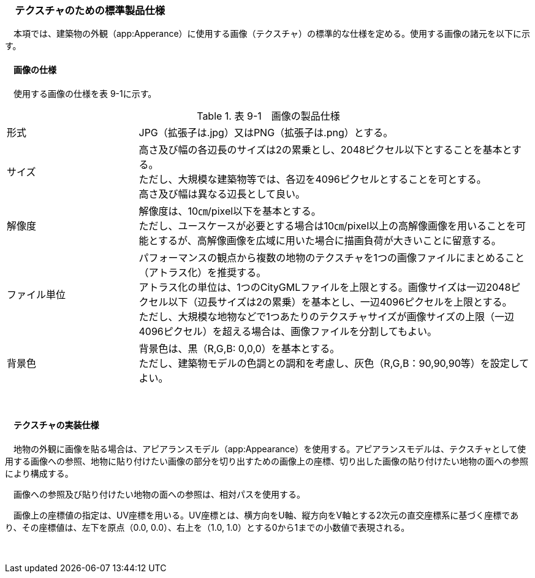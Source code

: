[[toc9_04]]
=== 　テクスチャのための標準製品仕様

　本項では、建築物の外観（app:Apperance）に使用する画像（テクスチャ）の標準的な仕様を定める。使用する画像の諸元を以下に示す。

[[toc9_04_01]]
==== 　画像の仕様

　使用する画像の仕様を表 9-1に示す。

[cols="1,3"]
.表 9-1　画像の製品仕様
|===
| 形式 | JPG（拡張子は.jpg）又はPNG（拡張子は.png）とする。
| サイズ
a| 高さ及び幅の各辺長のサイズは2の累乗とし、2048ピクセル以下とすることを基本とする。 +
ただし、大規模な建築物等では、各辺を4096ピクセルとすることを可とする。 +
高さ及び幅は異なる辺長として良い。

| 解像度
a| 解像度は、10㎝/pixel以下を基本とする。 +
ただし、ユースケースが必要とする場合は10㎝/pixel以上の高解像画像を用いることを可能とするが、高解像画像を広域に用いた場合に描画負荷が大きいことに留意する。

| ファイル単位
a| パフォーマンスの観点から複数の地物のテクスチャを1つの画像ファイルにまとめること（アトラス化）を推奨する。 +
アトラス化の単位は、1つのCityGMLファイルを上限とする。画像サイズは一辺2048ピクセル以下（辺長サイズは2の累乗）を基本とし、一辺4096ピクセルを上限とする。 +
ただし、大規模な地物などで1つあたりのテクスチャサイズが画像サイズの上限（一辺4096ピクセル）を超える場合は、画像ファイルを分割してもよい。

| 背景色
a| 背景色は、黒（R,G,B: 0,0,0）を基本とする。 +
ただし、建築物モデルの色調との調和を考慮し、灰色（R,G,B：90,90,90等）を設定してよい。

|===

　

[[toc9_04_02]]
==== 　テクスチャの実装仕様

　地物の外観に画像を貼る場合は、アピアランスモデル（app:Appearance）を使用する。アピアランスモデルは、テクスチャとして使用する画像への参照、地物に貼り付けたい画像の部分を切り出すための画像上の座標、切り出した画像の貼り付けたい地物の面への参照により構成する。

　画像への参照及び貼り付けたい地物の面への参照は、相対パスを使用する。

　画像上の座標値の指定は、UV座標を用いる。UV座標とは、横方向をU軸、縦方向をV軸とする2次元の直交座標系に基づく座標であり、その座標値は、左下を原点（0.0, 0.0）、右上を（1.0, 1.0）とする0から1までの小数値で表現される。

　

